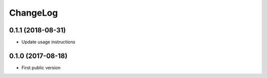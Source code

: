 ChangeLog
=========

0.1.1 (2018-08-31)
------------------

- Update usage instructions


0.1.0 (2017-08-18)
------------------

- First public version
